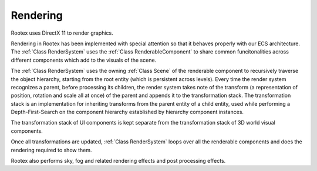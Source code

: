 Rendering
=========

Rootex uses DirectX 11 to render graphics.

Rendering in Rootex has been implemented with special attention so that it behaves properly with our ECS architecture. The :ref:`Class RenderSystem` uses the :ref:`Class RenderableComponent` to share common funcitonalities across different components which add to the visuals of the scene.

The :ref:`Class RenderSystem` uses the owning :ref:`Class Scene` of the renderable component to recursively traverse the object hierarchy, starting from the root entity (which is persistent across levels). Every time the render system recognizes a parent, before processing its children, the render system takes note of the transform (a representation of position, rotation and scale all at once) of the parent and appends it to the transformation stack. The transformation stack is an implementation for inheriting transforms from the parent entity of a child entity, used while performing a Depth-First-Search on the component hierarchy established by hierarchy component instances.

The transformation stack of UI components is kept separate from the transformation stack of 3D world visual components.

Once all transformations are updated, :ref:`Class RenderSystem` loops over all the renderable components and does the rendering required to show them.

Rootex also performs sky, fog and related rendering effects and post processing effects.
